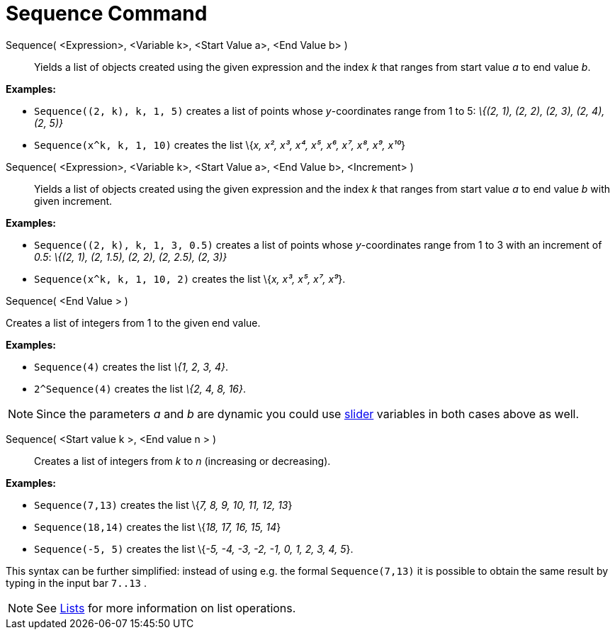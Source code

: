 = Sequence Command

Sequence( <Expression>, <Variable k>, <Start Value a>, <End Value b> )::
  Yields a list of objects created using the given expression and the index _k_ that ranges from start value _a_ to end
  value _b_.

[EXAMPLE]
====

*Examples:*

* `Sequence((2, k), k, 1, 5)` creates a list of points whose _y_-coordinates range from 1 to 5: _\{(2, 1), (2, 2), (2,
3), (2, 4), (2, 5)}_
* `Sequence(x^k, k, 1, 10)` creates the list \{_x, x², x³, x⁴, x⁵, x⁶, x⁷, x⁸, x⁹, x¹⁰_}

====

Sequence( <Expression>, <Variable k>, <Start Value a>, <End Value b>, <Increment> )::
  Yields a list of objects created using the given expression and the index _k_ that ranges from start value _a_ to end
  value _b_ with given increment.

[EXAMPLE]
====

*Examples:*

* `Sequence((2, k), k, 1, 3, 0.5)` creates a list of points whose _y_-coordinates range from 1 to 3 with an increment of
_0.5_: _\{(2, 1), (2, 1.5), (2, 2), (2, 2.5), (2, 3)}_
* `Sequence(x^k, k, 1, 10, 2)` creates the list \{_x, x³, x⁵, x⁷, x⁹_}.

====

Sequence( <End Value > )

Creates a list of integers from 1 to the given end value.

[EXAMPLE]
====

*Examples:*

* `Sequence(4)` creates the list _\{1, 2, 3, 4}_.
* `2^Sequence(4)` creates the list _\{2, 4, 8, 16}_.

====

[NOTE]
====

Since the parameters _a_ and _b_ are dynamic you could use xref:/tools/Slider_Tool.adoc[slider] variables in both cases
above as well.

====

Sequence( <Start value k >, <End value n > )::
  Creates a list of integers from _k_ to _n_ (increasing or decreasing).

[EXAMPLE]
====

*Examples:*

* `Sequence(7,13)` creates the list \{_7, 8, 9, 10, 11, 12, 13_}
* `Sequence(18,14)` creates the list \{_18, 17, 16, 15, 14_}
* `Sequence(-5, 5)` creates the list \{_-5, -4, -3, -2, -1, 0, 1, 2, 3, 4, 5_}.

[NOTE]
====

This syntax can be further simplified: instead of using e.g. the formal `Sequence(7,13)` it is possible to obtain the
same result by typing in the input bar `7..13` .

====

====

[NOTE]
====

See xref:/Lists.adoc[Lists] for more information on list operations.

====
